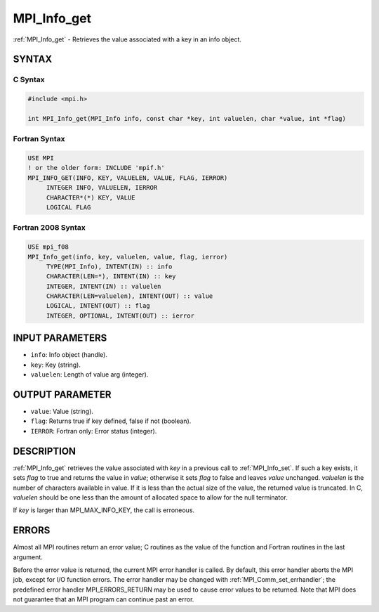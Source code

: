 .. _mpi_info_get:


MPI_Info_get
============

.. include_body

:ref:`MPI_Info_get` - Retrieves the value associated with a key in an info
object.


SYNTAX
------


C Syntax
^^^^^^^^

.. code-block:: c

   #include <mpi.h>

   int MPI_Info_get(MPI_Info info, const char *key, int valuelen, char *value, int *flag)


Fortran Syntax
^^^^^^^^^^^^^^

.. code-block:: fortran

   USE MPI
   ! or the older form: INCLUDE 'mpif.h'
   MPI_INFO_GET(INFO, KEY, VALUELEN, VALUE, FLAG, IERROR)
   	INTEGER	INFO, VALUELEN, IERROR
   	CHARACTER*(*) KEY, VALUE
   	LOGICAL FLAG


Fortran 2008 Syntax
^^^^^^^^^^^^^^^^^^^

.. code-block:: fortran

   USE mpi_f08
   MPI_Info_get(info, key, valuelen, value, flag, ierror)
   	TYPE(MPI_Info), INTENT(IN) :: info
   	CHARACTER(LEN=*), INTENT(IN) :: key
   	INTEGER, INTENT(IN) :: valuelen
   	CHARACTER(LEN=valuelen), INTENT(OUT) :: value
   	LOGICAL, INTENT(OUT) :: flag
   	INTEGER, OPTIONAL, INTENT(OUT) :: ierror


INPUT PARAMETERS
----------------
* ``info``: Info object (handle).
* ``key``: Key (string).
* ``valuelen``: Length of value arg (integer).

OUTPUT PARAMETER
----------------
* ``value``: Value (string).
* ``flag``: Returns true if key defined, false if not (boolean).
* ``IERROR``: Fortran only: Error status (integer).

DESCRIPTION
-----------

:ref:`MPI_Info_get` retrieves the value associated with *key* in a previous
call to :ref:`MPI_Info_set`. If such a key exists, it sets *flag* to true and
returns the value in *value*; otherwise it sets *flag* to false and
leaves *value* unchanged. *valuelen* is the number of characters
available in value. If it is less than the actual size of the value, the
returned value is truncated. In C, *valuelen* should be one less than
the amount of allocated space to allow for the null terminator.

If *key* is larger than MPI_MAX_INFO_KEY, the call is erroneous.


ERRORS
------

Almost all MPI routines return an error value; C routines as the value
of the function and Fortran routines in the last argument.

Before the error value is returned, the current MPI error handler is
called. By default, this error handler aborts the MPI job, except for
I/O function errors. The error handler may be changed with
:ref:`MPI_Comm_set_errhandler`; the predefined error handler MPI_ERRORS_RETURN
may be used to cause error values to be returned. Note that MPI does not
guarantee that an MPI program can continue past an error.


.. seealso::
   | :ref:`MPI_Info_create`
   | :ref:`MPI_Info_delete`
   | :ref:`MPI_Info_dup`
   | :ref:`MPI_Info_free`
   | :ref:`MPI_Info_get_valuelen`
   | :ref:`MPI_Info_get_nkeys`
   | :ref:`MPI_Info_get_nthkey`
   | :ref:`MPI_Info_set`
